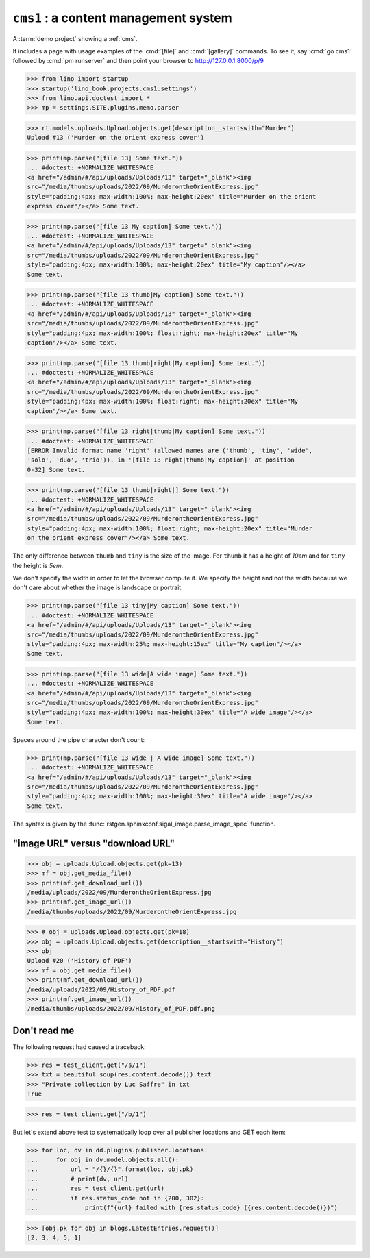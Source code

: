 .. doctest docs/projects/cms1.rst
.. _book.projects.cms1:

=======================================
``cms1`` : a content management system
=======================================

.. module:: lino_book.projects.cms1

A :term:`demo project` showing a :ref:`cms`.

It includes a page with usage examples of the :cmd:`[file]` and
:cmd:`[gallery]` commands. To see it, say :cmd:`go cms1` followed by :cmd:`pm
runserver` and then point your browser to http://127.0.0.1:8000/p/9


>>> from lino import startup
>>> startup('lino_book.projects.cms1.settings')
>>> from lino.api.doctest import *
>>> mp = settings.SITE.plugins.memo.parser

>>> rt.models.uploads.Upload.objects.get(description__startswith="Murder")
Upload #13 ('Murder on the orient express cover')


>>> print(mp.parse("[file 13] Some text."))
... #doctest: +NORMALIZE_WHITESPACE
<a href="/admin/#/api/uploads/Uploads/13" target="_blank"><img
src="/media/thumbs/uploads/2022/09/MurderontheOrientExpress.jpg"
style="padding:4px; max-width:100%; max-height:20ex" title="Murder on the orient
express cover"/></a> Some text.

>>> print(mp.parse("[file 13 My caption] Some text."))
... #doctest: +NORMALIZE_WHITESPACE
<a href="/admin/#/api/uploads/Uploads/13" target="_blank"><img
src="/media/thumbs/uploads/2022/09/MurderontheOrientExpress.jpg"
style="padding:4px; max-width:100%; max-height:20ex" title="My caption"/></a>
Some text.

>>> print(mp.parse("[file 13 thumb|My caption] Some text."))
... #doctest: +NORMALIZE_WHITESPACE
<a href="/admin/#/api/uploads/Uploads/13" target="_blank"><img
src="/media/thumbs/uploads/2022/09/MurderontheOrientExpress.jpg"
style="padding:4px; max-width:100%; float:right; max-height:20ex" title="My
caption"/></a> Some text.


>>> print(mp.parse("[file 13 thumb|right|My caption] Some text."))
... #doctest: +NORMALIZE_WHITESPACE
<a href="/admin/#/api/uploads/Uploads/13" target="_blank"><img
src="/media/thumbs/uploads/2022/09/MurderontheOrientExpress.jpg"
style="padding:4px; max-width:100%; float:right; max-height:20ex" title="My
caption"/></a> Some text.

>>> print(mp.parse("[file 13 right|thumb|My caption] Some text."))
... #doctest: +NORMALIZE_WHITESPACE
[ERROR Invalid format name 'right' (allowed names are ('thumb', 'tiny', 'wide',
'solo', 'duo', 'trio')). in '[file 13 right|thumb|My caption]' at position
0-32] Some text.

>>> print(mp.parse("[file 13 thumb|right|] Some text."))
... #doctest: +NORMALIZE_WHITESPACE
<a href="/admin/#/api/uploads/Uploads/13" target="_blank"><img
src="/media/thumbs/uploads/2022/09/MurderontheOrientExpress.jpg"
style="padding:4px; max-width:100%; float:right; max-height:20ex" title="Murder
on the orient express cover"/></a> Some text.

The only difference between ``thumb`` and ``tiny`` is the size of the image. For
``thumb`` it has a height of `10em` and for ``tiny`` the height is `5em`.

We don't specify the width in order to let the browser compute it. We specify
the height and not the width because we don't care about whether the image is
landscape or portrait.

>>> print(mp.parse("[file 13 tiny|My caption] Some text."))
... #doctest: +NORMALIZE_WHITESPACE
<a href="/admin/#/api/uploads/Uploads/13" target="_blank"><img
src="/media/thumbs/uploads/2022/09/MurderontheOrientExpress.jpg"
style="padding:4px; max-width:25%; max-height:15ex" title="My caption"/></a>
Some text.


>>> print(mp.parse("[file 13 wide|A wide image] Some text."))
... #doctest: +NORMALIZE_WHITESPACE
<a href="/admin/#/api/uploads/Uploads/13" target="_blank"><img
src="/media/thumbs/uploads/2022/09/MurderontheOrientExpress.jpg"
style="padding:4px; max-width:100%; max-height:30ex" title="A wide image"/></a>
Some text.

Spaces around the pipe character don't count:

>>> print(mp.parse("[file 13 wide | A wide image] Some text."))
... #doctest: +NORMALIZE_WHITESPACE
<a href="/admin/#/api/uploads/Uploads/13" target="_blank"><img
src="/media/thumbs/uploads/2022/09/MurderontheOrientExpress.jpg"
style="padding:4px; max-width:100%; max-height:30ex" title="A wide image"/></a>
Some text.

The syntax is given by the
:func:`rstgen.sphinxconf.sigal_image.parse_image_spec`
function.

"image URL" versus "download URL"
=================================

>>> obj = uploads.Upload.objects.get(pk=13)
>>> mf = obj.get_media_file()
>>> print(mf.get_download_url())
/media/uploads/2022/09/MurderontheOrientExpress.jpg
>>> print(mf.get_image_url())
/media/thumbs/uploads/2022/09/MurderontheOrientExpress.jpg

>>> # obj = uploads.Upload.objects.get(pk=18)
>>> obj = uploads.Upload.objects.get(description__startswith="History")
>>> obj
Upload #20 ('History of PDF')
>>> mf = obj.get_media_file()
>>> print(mf.get_download_url())
/media/uploads/2022/09/History_of_PDF.pdf
>>> print(mf.get_image_url())
/media/thumbs/uploads/2022/09/History_of_PDF.pdf.png

Don't read me
=============

The following request had caused a traceback:

>>> res = test_client.get("/s/1")
>>> txt = beautiful_soup(res.content.decode()).text
>>> "Private collection by Luc Saffre" in txt
True

>>> res = test_client.get("/b/1")

But let's extend above test to systematically loop over all publisher locations
and GET each item:

>>> for loc, dv in dd.plugins.publisher.locations:
...     for obj in dv.model.objects.all():
...         url = "/{}/{}".format(loc, obj.pk)
...         # print(dv, url)
...         res = test_client.get(url)
...         if res.status_code not in {200, 302}:
...             print(f"{url} failed with {res.status_code} ({res.content.decode()})")

>>> [obj.pk for obj in blogs.LatestEntries.request()]
[2, 3, 4, 5, 1]
